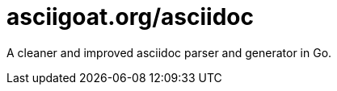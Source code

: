 asciigoat.org/asciidoc
======================

A cleaner and improved asciidoc parser and generator
in Go.
